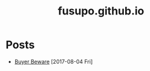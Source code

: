 #+TITLE: fusupo.github.io

* Posts
:PROPERTIES:
:HTML_CONTAINER_CLASS: post-list
:END:
- [[file:posts/buyer_beware.org][Buyer Beware]] [2017-08-04 Fri] 
